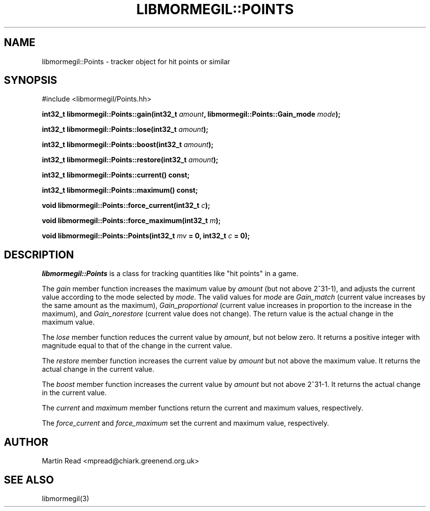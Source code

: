 .TH "LIBMORMEGIL::POINTS" 3 "April 7, 2011" "libmormegil Version 1.0" "libmormegil User Manual"
.SH NAME
libmormegil::Points \- tracker object for hit points or similar
.SH SYNOPSIS
#include <libmormegil/Points.hh>

\fBint32_t libmormegil::Points::gain(int32_t \fIamount\fP, libmormegil::Points::Gain_mode \fImode\fP);

\fBint32_t libmormegil::Points::lose(int32_t \fIamount\fP);

\fBint32_t libmormegil::Points::boost(int32_t \fIamount\fP);

\fBint32_t libmormegil::Points::restore(int32_t \fIamount\fP);

\fBint32_t libmormegil::Points::current() const;

\fBint32_t libmormegil::Points::maximum() const;

\fBvoid libmormegil::Points::force_current(int32_t \fIc\fP);

\fBvoid libmormegil::Points::force_maximum(int32_t \fIm\fP);

\fBvoid libmormegil::Points::Points(int32_t \fImv\fP = 0, int32_t \fIc\fP = 0);

.SH DESCRIPTION
.I libmormegil::Points
is a class for tracking quantities like "hit points" in a game.

The \fIgain\fP member function increases the maximum value by \fIamount\fP
(but not above 2^31-1), and adjusts the current value according to the mode
selected by \fImode\fP.  The valid values for \fImode\fP are \fIGain_match\fP
(current value increases by the same amount as the maximum),
.I Gain_proportional
(current value increases in proportion to the increase in the maximum), and
.I Gain_norestore
(current value does not change). The return value is the actual change in
the maximum value.

The \fIlose\fP member function reduces the current value by \fIamount\fP, but
not below zero. It returns a positive integer with magnitude equal to that of
the change in the current value.

The \fIrestore\fP member function increases the current value by \fIamount\fP
but not above the maximum value. It returns the actual change in the current
value.

The \fIboost\fP member function increases the current value by \fIamount\fP
but not above 2^31-1. It returns the actual change in the current value.

The \fIcurrent\fP and \fImaximum\fP member functions return the current and
maximum values, respectively.

The \fIforce_current\fP and \fIforce_maximum\fP set the current and maximum
value, respectively.

.SH AUTHOR
Martin Read <mpread@chiark.greenend.org.uk>

.SH SEE ALSO

libmormegil(3)
